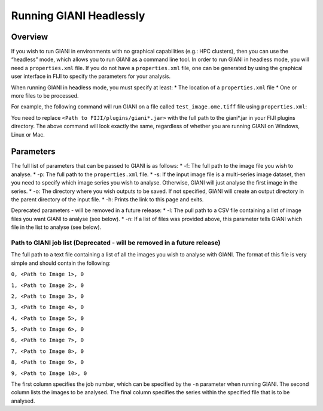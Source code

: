 ************
Running GIANI Headlessly
************

Overview
========

If you wish to run GIANI in environments with no graphical capabilities (e.g.: HPC clusters), then you can use the “headless” mode, which allows you to run GIANI as a command line tool. In order to run GIANI in headless mode, you will need a ``properties.xml`` file. If you do not have a ``properties.xml`` file, one can be generated by using the graphical user interface in FIJI to specify the parameters for your analysis.

When running GIANI in headless mode, you must specify at least:
\* The location of a ``properties.xml`` file
\* One or more files to be processed.

For example, the following command will run GIANI on a file called ``test_image.ome.tiff`` file using ``properties.xml``:

.. code:: shell
   java -jar <Path to FIJI/plugins/giani*.jar> -f test_image.ome.tiff -p properties.xml

You need to replace ``<Path to FIJI/plugins/giani*.jar>`` with the full path to the giani\*.jar in your FIJI plugins directory. The above command will look exactly the same, regardless of whether you are running GIANI on Windows, Linux or Mac.

Parameters
==========

The full list of parameters that can be passed to GIANI is as follows:
\* -f: The full path to the image file you wish to analyse.
\* -p: The full path to the ``properties.xml`` file.
\* -s: If the input image file is a multi-series image dataset, then you need to specify which image series you wish to analyse. Otherwise, GIANI will just analyse the first image in the series.
\* -o: The directory where you wish outputs to be saved. If not specified, GIANI will create an output directory in the parent directory of the input file.
\* -h: Prints the link to this page and exits.

Deprecated parameters - will be removed in a future release:
\* -l: The pull path to a CSV file containing a list of image files you want GIANI to analyse (see below).
\* -n: If a list of files was provided above, this parameter tells GIANI which file in the list to analyse (see below).

Path to GIANI job list (Deprecated - will be removed in a future release)
-------------------------------------------------------------------------

The full path to a text file containing a list of all the images you wish to analyse with GIANI. The format of this file is very simple and should contain the following:

``0, <Path to Image 1>, 0``

``1, <Path to Image 2>, 0``

``2, <Path to Image 3>, 0``

``3, <Path to Image 4>, 0``

``4, <Path to Image 5>, 0``

``5, <Path to Image 6>, 0``

``6, <Path to Image 7>, 0``

``7, <Path to Image 8>, 0``

``8, <Path to Image 9>, 0``

``9, <Path to Image 10>, 0``

The first column specifies the job number, which can be specified by the ``-n`` parameter when running GIANI. The second column lists the images to be analysed. The final column specifies the series within the specified file that is to be analysed.
